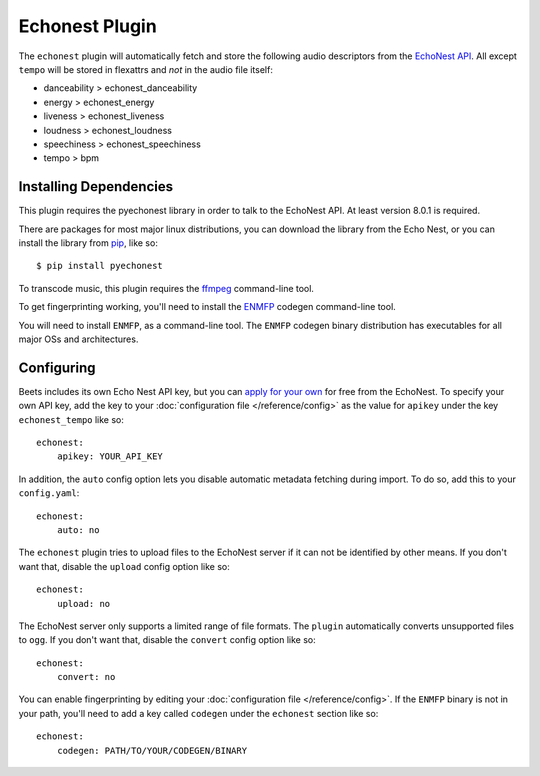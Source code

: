 Echonest Plugin
===============

The ``echonest`` plugin will automatically fetch and store the following audio
descriptors from the `EchoNest API`_.  All except ``tempo`` will be stored in
flexattrs and *not* in the audio file itself:

- danceability > echonest_danceability
- energy > echonest_energy
- liveness > echonest_liveness
- loudness > echonest_loudness
- speechiness > echonest_speechiness
- tempo > bpm

.. _EchoNest API: http://developer.echonest.com/

Installing Dependencies
-----------------------

This plugin requires the pyechonest library in order to talk to the EchoNest 
API.  At least version 8.0.1 is required.

There are packages for most major linux distributions, you can download the
library from the Echo Nest, or you can install the library from `pip`_,
like so::

    $ pip install pyechonest

To transcode music, this plugin requires the `ffmpeg`_ command-line tool.

.. _pip: http://pip.openplans.org/
.. _FFmpeg: http://ffmpeg.org

To get fingerprinting working, you'll need to install
the `ENMFP <http://static.echonest.com/ENMFP_codegen.zip>`_ codegen
command-line tool.

You will need to install ``ENMFP``, as a command-line tool.  The ``ENMFP``
codegen binary distribution has executables for all major OSs and
architectures.

Configuring
-----------

Beets includes its own Echo Nest API key, but you can `apply for your own`_ for
free from the EchoNest.  To specify your own API key, add the key to your
:doc:`configuration file </reference/config>` as the value for ``apikey`` under
the key ``echonest_tempo`` like so::

    echonest:
        apikey: YOUR_API_KEY

In addition, the ``auto`` config option lets you disable automatic metadata
fetching during import. To do so, add this to your ``config.yaml``::

    echonest:
        auto: no

The ``echonest`` plugin tries to upload files to the EchoNest server if it can
not be identified by other means.  If you don't want that, disable the
``upload`` config option like so::

    echonest:
        upload: no

The EchoNest server only supports a limited range of file formats.  The
``plugin`` automatically converts unsupported files to ``ogg``.  If you don't
want that, disable the ``convert`` config option like so::

    echonest:
        convert: no

You can enable fingerprinting by editing your :doc:`configuration file
</reference/config>`.  If the ``ENMFP`` binary is not in your path, you'll
need to add a key called ``codegen`` under the ``echonest`` section like so::

    echonest:
        codegen: PATH/TO/YOUR/CODEGEN/BINARY

.. _apply for your own: http://developer.echonest.com/account/register
